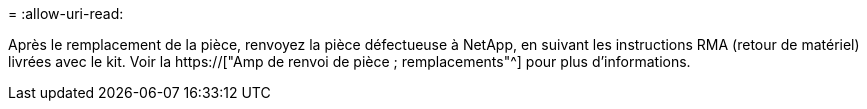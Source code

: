 = 
:allow-uri-read: 


Après le remplacement de la pièce, renvoyez la pièce défectueuse à NetApp, en suivant les instructions RMA (retour de matériel) livrées avec le kit. Voir la https://["Amp de renvoi de pièce ; remplacements"^] pour plus d'informations.
